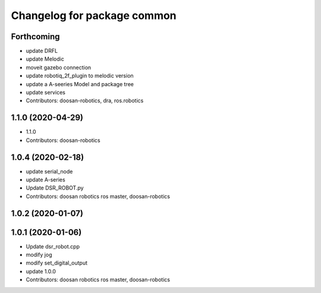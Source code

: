^^^^^^^^^^^^^^^^^^^^^^^^^^^^
Changelog for package common
^^^^^^^^^^^^^^^^^^^^^^^^^^^^

Forthcoming
-----------
* update DRFL
* update Melodic
* moveit gazebo connection
* update robotiq_2f_plugin to melodic version
* update a A-seeries Model and package tree
* update services
* Contributors: doosan-robotics, dra, ros.robotics

1.1.0 (2020-04-29)
------------------
* 1.1.0
* Contributors: doosan-robotics

1.0.4 (2020-02-18)
------------------
* update serial_node
* update A-series
* Update DSR_ROBOT.py
* Contributors: doosan robotics ros master, doosan-robotics

1.0.2 (2020-01-07)
------------------

1.0.1 (2020-01-06)
------------------
* Update dsr_robot.cpp
* modify jog
* modify set_digital_output
* update 1.0.0
* Contributors: doosan robotics ros master, doosan-robotics
